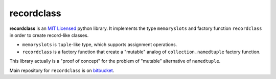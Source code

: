 ===========
recordclass
===========

**recordclass** is an `MIT Licensed <http://opensource.org/licenses/MIT>`_ python library.
It implements the type ``memoryslots`` and factory function ``recordclass`` 
in order to create record-like classes. 

* ``memoryslots`` is ``tuple``-like type, which supports assignment operations. 
* ``recordclass`` is a factory function that create a "mutable" analog of 
  ``collection.namedtuple`` factory function.

This library actually is a "proof of concept" for the problem of "mutable" 
alternative of ``namedtuple``.

Main repository for ``recordclass`` 
is on `bitbucket <https://bitbucket.org/intellimath/recordclass>`_.
